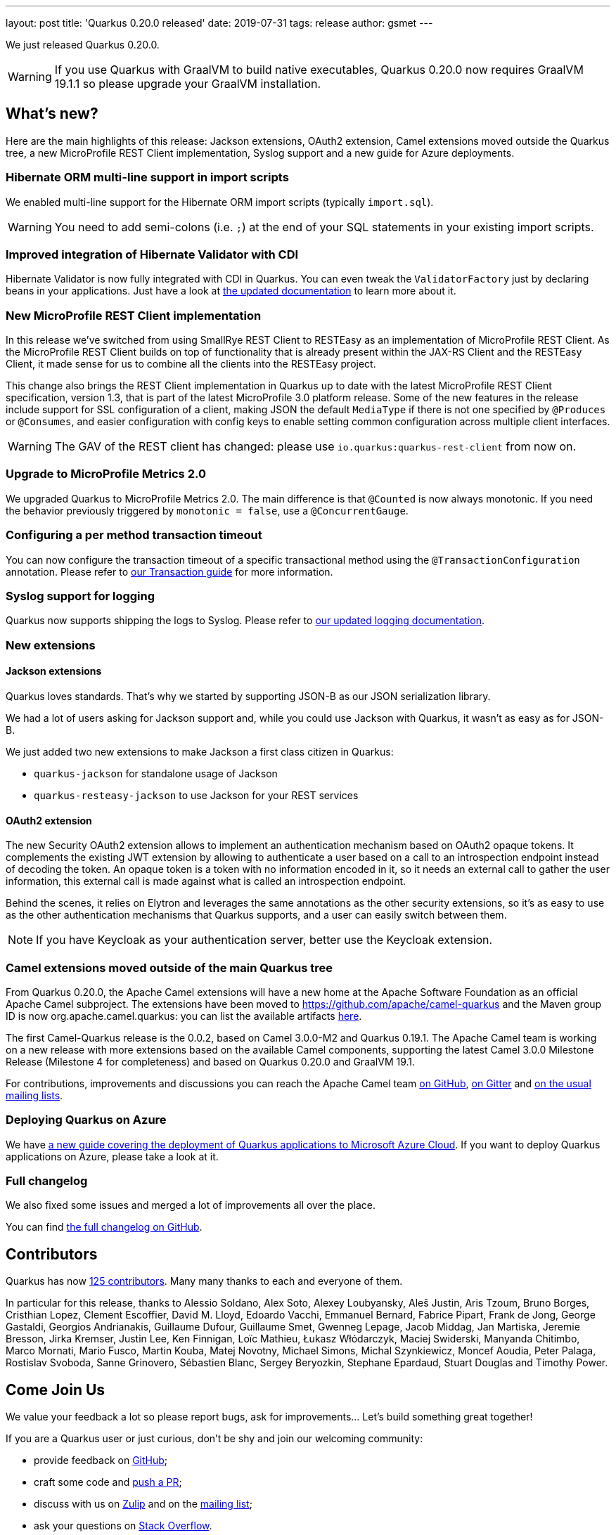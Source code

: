 ---
layout: post
title: 'Quarkus 0.20.0 released'
date: 2019-07-31
tags: release
author: gsmet
---

We just released Quarkus 0.20.0.

[WARNING]
====
If you use Quarkus with GraalVM to build native executables, Quarkus 0.20.0 now requires GraalVM 19.1.1 so please upgrade your GraalVM installation.
====

== What's new?

Here are the main highlights of this release: Jackson extensions, OAuth2 extension, Camel extensions moved outside the Quarkus tree, a new MicroProfile REST Client implementation, Syslog support and a new guide for Azure deployments.

=== Hibernate ORM multi-line support in import scripts

We enabled multi-line support for the Hibernate ORM import scripts (typically `import.sql`).

[WARNING]
====
You need to add semi-colons (i.e. `;`) at the end of your SQL statements in your existing import scripts.
====

=== Improved integration of Hibernate Validator with CDI

Hibernate Validator is now fully integrated with CDI in Quarkus. You can even tweak the `ValidatorFactory` just by declaring beans in your applications. Just have a look at link:/guides/validation#going-further[the updated documentation] to learn more about it.

=== New MicroProfile REST Client implementation

In this release we've switched from using SmallRye REST Client to RESTEasy as an implementation of MicroProfile REST Client. As the MicroProfile REST Client builds on top of functionality that is already present within the JAX-RS Client and the RESTEasy Client, it made sense for us to combine all the clients into the RESTEasy project.

This change also brings the REST Client implementation in Quarkus up to date with the latest MicroProfile REST Client specification, version 1.3, that is part of the latest MicroProfile 3.0 platform release. Some of the new features in the release include support for SSL configuration of a client, making JSON the default `MediaType` if there is not one specified by `@Produces` or `@Consumes`, and easier configuration with config keys to enable setting common configuration across multiple client interfaces.

[WARNING]
====
The GAV of the REST client has changed: please use `io.quarkus:quarkus-rest-client` from now on.
====

=== Upgrade to MicroProfile Metrics 2.0

We upgraded Quarkus to MicroProfile Metrics 2.0. The main difference is that `@Counted` is now always monotonic. If you need the behavior previously triggered by `monotonic = false`, use a `@ConcurrentGauge`.

=== Configuring a per method transaction timeout

You can now configure the transaction timeout of a specific transactional method using the `@TransactionConfiguration` annotation. Please refer to link:/guides/transaction#transaction-configuration[our Transaction guide] for more information.

=== Syslog support for logging

Quarkus now supports shipping the logs to Syslog. Please refer to link:/guides/logging#syslog-configuration[our updated logging documentation].

=== New extensions

==== Jackson extensions

Quarkus loves standards.
That's why we started by supporting JSON-B as our JSON serialization library.

We had a lot of users asking for Jackson support and, while you could use Jackson with Quarkus, it wasn't as easy as for JSON-B.

We just added two new extensions to make Jackson a first class citizen in Quarkus:

 * `quarkus-jackson` for standalone usage of Jackson
 * `quarkus-resteasy-jackson` to use Jackson for your REST services

==== OAuth2 extension

The new Security OAuth2 extension allows to implement an authentication mechanism based on OAuth2 opaque tokens. 
It complements the existing JWT extension by allowing to authenticate a user based on a call to an introspection endpoint instead of decoding the token. 
An opaque token is a token with no information encoded in it, so it needs an external call to gather the user information, this external call is made against what is called an introspection endpoint.

Behind the scenes, it relies on Elytron and leverages the same annotations as the other security extensions, so it's as easy to use as the other authentication mechanisms that Quarkus supports, and a user can easily switch between them.

[NOTE]
====
If you have Keycloak as your authentication server, better use the Keycloak extension.
====

=== Camel extensions moved outside of the main Quarkus tree

From Quarkus 0.20.0, the Apache Camel extensions will have a new home at the Apache Software Foundation as an official Apache Camel subproject.
The extensions have been moved to https://github.com/apache/camel-quarkus and the Maven group ID is now org.apache.camel.quarkus: you can list the available artifacts 
https://search.maven.org/search?q=g:org.apache.camel.quarkus[here].

The first Camel-Quarkus release is the 0.0.2, based on Camel 3.0.0-M2 and Quarkus 0.19.1.
The Apache Camel team is working on a new release with more extensions based on the available Camel components, supporting the latest Camel 3.0.0 Milestone Release (Milestone 4 for completeness) and based on Quarkus 0.20.0 and GraalVM 19.1.

For contributions, improvements and discussions you can reach the Apache Camel team https://github.com/apache/camel-quarkus/[on GitHub], https://gitter.im/apache/camel-quarkus[on Gitter] and https://camel.apache.org/staging/community/mailing-list/[on the usual mailing lists].

=== Deploying Quarkus on Azure

We have https://quarkus.io/guides/deploying-to-azure-cloud[a new guide covering the deployment of Quarkus applications to Microsoft Azure Cloud]. If you want to deploy Quarkus applications on Azure, please take a look at it.

=== Full changelog

We also fixed some issues and merged a lot of improvements all over the place.

You can find https://github.com/quarkusio/quarkus/releases/tag/0.20.0[the full changelog on GitHub].

== Contributors

Quarkus has now https://github.com/quarkusio/quarkus/graphs/contributors[125 contributors].
Many many thanks to each and everyone of them.

In particular for this release, thanks to Alessio Soldano, Alex Soto, Alexey Loubyansky, Aleš Justin, Aris Tzoum, Bruno Borges, Cristhian Lopez, Clement Escoffier, David M. Lloyd, Edoardo Vacchi, Emmanuel Bernard, Fabrice Pipart, Frank de Jong, George Gastaldi, Georgios Andrianakis, Guillaume Dufour, Guillaume Smet, Gwenneg Lepage, Jacob Middag, Jan Martiska, Jeremie Bresson, Jirka Kremser, Justin Lee, Ken Finnigan, Loïc Mathieu, Łukasz Włódarczyk, Maciej Swiderski, Manyanda Chitimbo, Marco Mornati, Mario Fusco, Martin Kouba, Matej Novotny, Michael Simons, Michal Szynkiewicz, Moncef Aoudia, Peter Palaga, Rostislav Svoboda, Sanne Grinovero, Sébastien Blanc, Sergey Beryozkin, Stephane Epardaud, Stuart Douglas and Timothy Power.

== Come Join Us

We value your feedback a lot so please report bugs, ask for improvements... Let's build something great together!

If you are a Quarkus user or just curious, don't be shy and join our welcoming community:

 * provide feedback on https://github.com/quarkusio/quarkus/issues[GitHub];
 * craft some code and https://github.com/quarkusio/quarkus/pulls[push a PR];
 * discuss with us on https://quarkusio.zulipchat.com/[Zulip] and on the https://groups.google.com/d/forum/quarkus-dev[mailing list];
 * ask your questions on https://stackoverflow.com/questions/tagged/quarkus[Stack Overflow].

